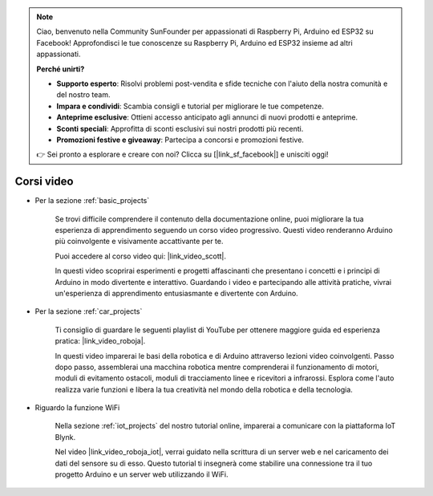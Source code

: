 .. note::

    Ciao, benvenuto nella Community SunFounder per appassionati di Raspberry Pi, Arduino ed ESP32 su Facebook! Approfondisci le tue conoscenze su Raspberry Pi, Arduino ed ESP32 insieme ad altri appassionati.

    **Perché unirti?**

    - **Supporto esperto**: Risolvi problemi post-vendita e sfide tecniche con l'aiuto della nostra comunità e del nostro team.
    - **Impara e condividi**: Scambia consigli e tutorial per migliorare le tue competenze.
    - **Anteprime esclusive**: Ottieni accesso anticipato agli annunci di nuovi prodotti e anteprime.
    - **Sconti speciali**: Approfitta di sconti esclusivi sui nostri prodotti più recenti.
    - **Promozioni festive e giveaway**: Partecipa a concorsi e promozioni festive.

    👉 Sei pronto a esplorare e creare con noi? Clicca su [|link_sf_facebook|] e unisciti oggi!

Corsi video
===================

* Per la sezione :ref:`basic_projects`

    Se trovi difficile comprendere il contenuto della documentazione online, puoi migliorare la tua esperienza di apprendimento seguendo un corso video progressivo. Questi video renderanno Arduino più coinvolgente e visivamente accattivante per te.

    .. image:: img/video_learn.png
        :width: 800

    Puoi accedere al corso video qui: |link_video_scott|.

    In questi video scoprirai esperimenti e progetti affascinanti che presentano i concetti e i principi di Arduino in modo divertente e interattivo. Guardando i video e partecipando alle attività pratiche, vivrai un'esperienza di apprendimento entusiasmante e divertente con Arduino.

* Per la sezione :ref:`car_projects`

    Ti consiglio di guardare le seguenti playlist di YouTube per ottenere maggiore guida ed esperienza pratica: |link_video_roboja|.

    .. image:: img/video_car.png
        :width: 800

    In questi video imparerai le basi della robotica e di Arduino attraverso lezioni video coinvolgenti. Passo dopo passo, assemblerai una macchina robotica mentre comprenderai il funzionamento di motori, moduli di evitamento ostacoli, moduli di tracciamento linee e ricevitori a infrarossi. Esplora come l'auto realizza varie funzioni e libera la tua creatività nel mondo della robotica e della tecnologia.

* Riguardo la funzione WiFi

    Nella sezione :ref:`iot_projects` del nostro tutorial online, imparerai a comunicare con la piattaforma IoT Blynk.

    Nel video |link_video_roboja_iot|, verrai guidato nella scrittura di un server web e nel caricamento dei dati del sensore su di esso. Questo tutorial ti insegnerà come stabilire una connessione tra il tuo progetto Arduino e un server web utilizzando il WiFi.

    .. image:: img/video_iot.png
        :width: 800
